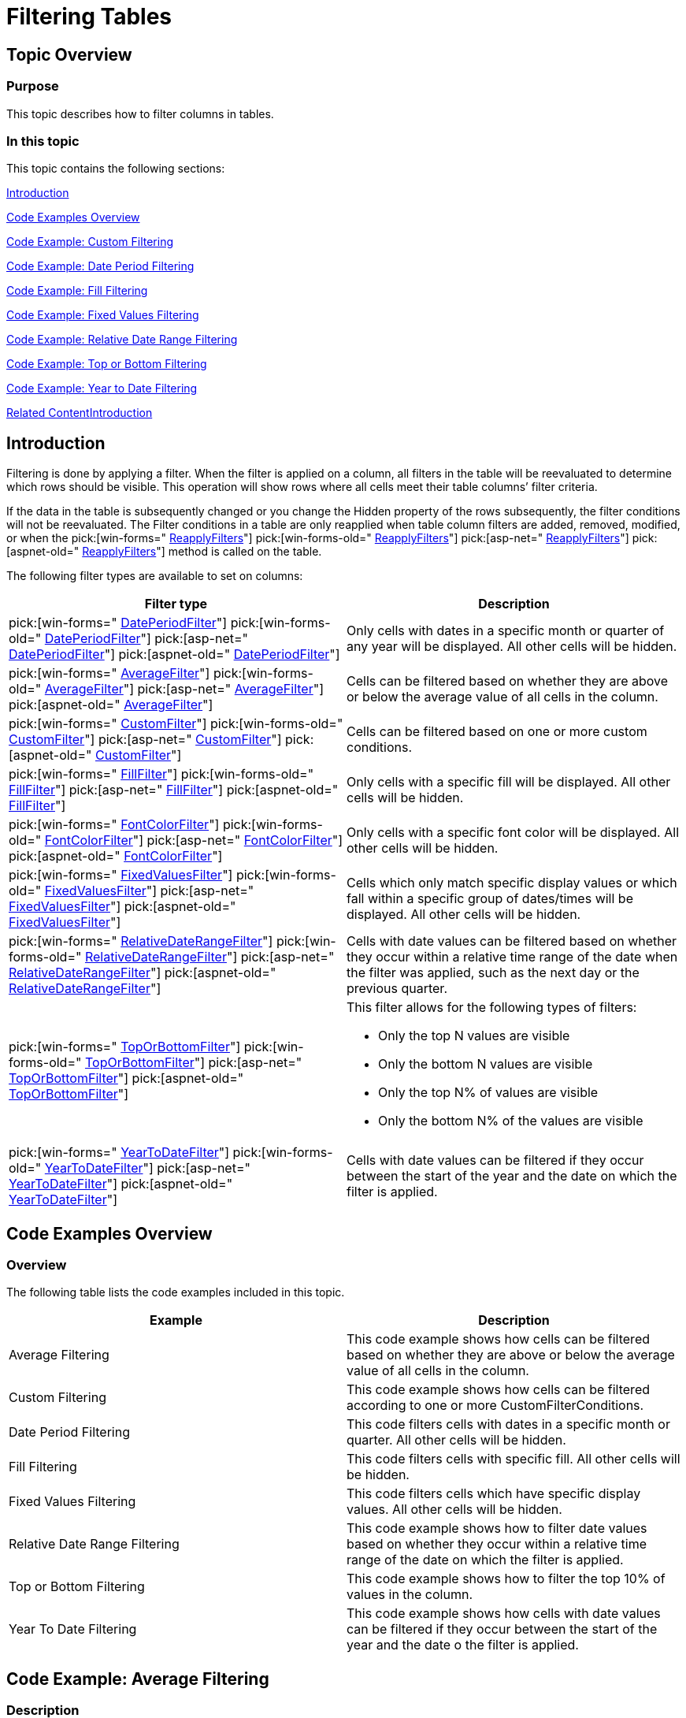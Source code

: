﻿////

|metadata|
{
    "name": "excelengine-filtering-tables",
    "controlName": ["Infragistics Excel Engine"],
    "tags": [],
    "guid": "f0daf98e-e166-4566-90bb-c16c4df2126f",  
    "buildFlags": [],
    "createdOn": "2012-03-29T13:06:46.595308Z"
}
|metadata|
////

= Filtering Tables

== Topic Overview

=== Purpose

This topic describes how to filter columns in tables.

=== In this topic

This topic contains the following sections:

<<_Ref318391872,Introduction>>

<<_Ref318391904,Code Examples Overview>>

<<_Ref319918881,Code Example: Custom Filtering>>

<<_Ref319918699,Code Example: Date Period Filtering>>

<<_Ref319918819,Code Example: Fill Filtering>>

<<_Ref319918889,Code Example: Fixed Values Filtering>>

<<_Ref319918897,Code Example: Relative Date Range Filtering>>

<<_Ref319918736,Code Example: Top or Bottom Filtering>>

<<_Ref319918744,Code Example: Year to Date Filtering>>

<<_Ref318391938,Related Content>><<_Ref318391872,>>

[[_Ref318391872]]
== Introduction

Filtering is done by applying a filter. When the filter is applied on a column, all filters in the table will be reevaluated to determine which rows should be visible. This operation will show rows where all cells meet their table columns’ filter criteria.

If the data in the table is subsequently changed or you change the Hidden property of the rows subsequently, the filter conditions will not be reevaluated. The Filter conditions in a table are only reapplied when table column filters are added, removed, modified, or when the  pick:[win-forms=" link:infragistics4.documents.excel.v{ProductVersion}~infragistics.documents.excel.worksheettable~reapplyfilters.html[ReapplyFilters]"]  pick:[win-forms-old=" link:infragistics4.documents.excel.v{ProductVersion}~infragistics.documents.excel.worksheettable~reapplyfilters.html[ReapplyFilters]"]  pick:[asp-net=" link:infragistics4.webui.documents.excel.v{ProductVersion}~infragistics.documents.excel.worksheettable~reapplyfilters.html[ReapplyFilters]"]  pick:[aspnet-old=" link:infragistics4.webui.documents.excel.v{ProductVersion}~infragistics.documents.excel.worksheettable~reapplyfilters.html[ReapplyFilters]"]  method is called on the table.

The following filter types are available to set on columns:

[options="header", cols="a,a"]
|====
|Filter type|Description

| pick:[win-forms=" link:infragistics4.documents.excel.v{ProductVersion}~infragistics.documents.excel.filtering.dateperiodfilter_members.html[DatePeriodFilter]"] pick:[win-forms-old=" link:infragistics4.documents.excel.v{ProductVersion}~infragistics.documents.excel.filtering.dateperiodfilter_members.html[DatePeriodFilter]"] pick:[asp-net=" link:infragistics4.webui.documents.excel.v{ProductVersion}~infragistics.documents.excel.filtering.dateperiodfilter_members.html[DatePeriodFilter]"] pick:[aspnet-old=" link:infragistics4.webui.documents.excel.v{ProductVersion}~infragistics.documents.excel.filtering.dateperiodfilter_members.html[DatePeriodFilter]"] 
|Only cells with dates in a specific month or quarter of any year will be displayed. All other cells will be hidden.

| pick:[win-forms=" link:infragistics4.documents.excel.v{ProductVersion}~infragistics.documents.excel.filtering.averagefilter_members.html[AverageFilter]"] pick:[win-forms-old=" link:infragistics4.documents.excel.v{ProductVersion}~infragistics.documents.excel.filtering.averagefilter_members.html[AverageFilter]"] pick:[asp-net=" link:infragistics4.webui.documents.excel.v{ProductVersion}~infragistics.documents.excel.filtering.averagefilter_members.html[AverageFilter]"] pick:[aspnet-old=" link:infragistics4.webui.documents.excel.v{ProductVersion}~infragistics.documents.excel.filtering.averagefilter_members.html[AverageFilter]"] 
|Cells can be filtered based on whether they are above or below the average value of all cells in the column.

| pick:[win-forms=" link:infragistics4.documents.excel.v{ProductVersion}~infragistics.documents.excel.filtering.customfilter_members.html[CustomFilter]"] pick:[win-forms-old=" link:infragistics4.documents.excel.v{ProductVersion}~infragistics.documents.excel.filtering.customfilter_members.html[CustomFilter]"] pick:[asp-net=" link:infragistics4.webui.documents.excel.v{ProductVersion}~infragistics.documents.excel.filtering.customfilter_members.html[CustomFilter]"] pick:[aspnet-old=" link:infragistics4.webui.documents.excel.v{ProductVersion}~infragistics.documents.excel.filtering.customfilter_members.html[CustomFilter]"] 
|Cells can be filtered based on one or more custom conditions.

| pick:[win-forms=" link:infragistics4.documents.excel.v{ProductVersion}~infragistics.documents.excel.filtering.fillfilter_members.html[FillFilter]"] pick:[win-forms-old=" link:infragistics4.documents.excel.v{ProductVersion}~infragistics.documents.excel.filtering.fillfilter_members.html[FillFilter]"] pick:[asp-net=" link:infragistics4.webui.documents.excel.v{ProductVersion}~infragistics.documents.excel.filtering.fillfilter_members.html[FillFilter]"] pick:[aspnet-old=" link:infragistics4.webui.documents.excel.v{ProductVersion}~infragistics.documents.excel.filtering.fillfilter_members.html[FillFilter]"] 
|Only cells with a specific fill will be displayed. All other cells will be hidden.

| pick:[win-forms=" link:infragistics4.documents.excel.v{ProductVersion}~infragistics.documents.excel.filtering.fontcolorfilter_members.html[FontColorFilter]"] pick:[win-forms-old=" link:infragistics4.documents.excel.v{ProductVersion}~infragistics.documents.excel.filtering.fontcolorfilter_members.html[FontColorFilter]"] pick:[asp-net=" link:infragistics4.webui.documents.excel.v{ProductVersion}~infragistics.documents.excel.filtering.fontcolorfilter_members.html[FontColorFilter]"] pick:[aspnet-old=" link:infragistics4.webui.documents.excel.v{ProductVersion}~infragistics.documents.excel.filtering.fontcolorfilter_members.html[FontColorFilter]"] 
|Only cells with a specific font color will be displayed. All other cells will be hidden.

| pick:[win-forms=" link:infragistics4.documents.excel.v{ProductVersion}~infragistics.documents.excel.filtering.fixedvaluesfilter_members.html[FixedValuesFilter]"] pick:[win-forms-old=" link:infragistics4.documents.excel.v{ProductVersion}~infragistics.documents.excel.filtering.fixedvaluesfilter_members.html[FixedValuesFilter]"] pick:[asp-net=" link:infragistics4.webui.documents.excel.v{ProductVersion}~infragistics.documents.excel.filtering.fixedvaluesfilter_members.html[FixedValuesFilter]"] pick:[aspnet-old=" link:infragistics4.webui.documents.excel.v{ProductVersion}~infragistics.documents.excel.filtering.fixedvaluesfilter_members.html[FixedValuesFilter]"] 
|Cells which only match specific display values or which fall within a specific group of dates/times will be displayed. All other cells will be hidden.

| pick:[win-forms=" link:infragistics4.documents.excel.v{ProductVersion}~infragistics.documents.excel.filtering.relativedaterangefilter_members.html[RelativeDateRangeFilter]"] pick:[win-forms-old=" link:infragistics4.documents.excel.v{ProductVersion}~infragistics.documents.excel.filtering.relativedaterangefilter_members.html[RelativeDateRangeFilter]"] pick:[asp-net=" link:infragistics4.webui.documents.excel.v{ProductVersion}~infragistics.documents.excel.filtering.relativedaterangefilter_members.html[RelativeDateRangeFilter]"] pick:[aspnet-old=" link:infragistics4.webui.documents.excel.v{ProductVersion}~infragistics.documents.excel.filtering.relativedaterangefilter_members.html[RelativeDateRangeFilter]"] 
|Cells with date values can be filtered based on whether they occur within a relative time range of the date when the filter was applied, such as the next day or the previous quarter.

| pick:[win-forms=" link:infragistics4.documents.excel.v{ProductVersion}~infragistics.documents.excel.filtering.toporbottomfilter_members.html[TopOrBottomFilter]"] pick:[win-forms-old=" link:infragistics4.documents.excel.v{ProductVersion}~infragistics.documents.excel.filtering.toporbottomfilter_members.html[TopOrBottomFilter]"] pick:[asp-net=" link:infragistics4.webui.documents.excel.v{ProductVersion}~infragistics.documents.excel.filtering.toporbottomfilter_members.html[TopOrBottomFilter]"] pick:[aspnet-old=" link:infragistics4.webui.documents.excel.v{ProductVersion}~infragistics.documents.excel.filtering.toporbottomfilter_members.html[TopOrBottomFilter]"] 
|This filter allows for the following types of filters: 

* Only the top N values are visible 

* Only the bottom N values are visible 

* Only the top N% of values are visible 

* Only the bottom N% of the values are visible 

| pick:[win-forms=" link:infragistics4.documents.excel.v{ProductVersion}~infragistics.documents.excel.filtering.yeartodatefilter_members.html[YearToDateFilter]"] pick:[win-forms-old=" link:infragistics4.documents.excel.v{ProductVersion}~infragistics.documents.excel.filtering.yeartodatefilter_members.html[YearToDateFilter]"] pick:[asp-net=" link:infragistics4.webui.documents.excel.v{ProductVersion}~infragistics.documents.excel.filtering.yeartodatefilter_members.html[YearToDateFilter]"] pick:[aspnet-old=" link:infragistics4.webui.documents.excel.v{ProductVersion}~infragistics.documents.excel.filtering.yeartodatefilter_members.html[YearToDateFilter]"] 
|Cells with date values can be filtered if they occur between the start of the year and the date on which the filter is applied.

|====

[[_Ref318391904]]
== Code Examples Overview

=== Overview

The following table lists the code examples included in this topic.

[options="header", cols="a,a"]
|====
|Example|Description

|Average Filtering
|This code example shows how cells can be filtered based on whether they are above or below the average value of all cells in the column.

|Custom Filtering
|This code example shows how cells can be filtered according to one or more CustomFilterConditions.

|Date Period Filtering
|This code filters cells with dates in a specific month or quarter. All other cells will be hidden.

|Fill Filtering
|This code filters cells with specific fill. All other cells will be hidden.

|Fixed Values Filtering
|This code filters cells which have specific display values. All other cells will be hidden.

|Relative Date Range Filtering
|This code example shows how to filter date values based on whether they occur within a relative time range of the date on which the filter is applied.

|Top or Bottom Filtering
|This code example shows how to filter the top 10% of values in the column.

|Year To Date Filtering
|This code example shows how cells with date values can be filtered if they occur between the start of the year and the date o the filter is applied.

|====

[[_Ref318391912]]
[[_Ref319918683]]
[[_Ref319918876]]
== Code Example: Average Filtering

=== Description

This code shows how to filter cells above the average value of all cells in the column. Filtering below average values is done in a similar manner.

The code in this example creates a workbook with a table. After that, a filter is applied on a column of the table. In the end, the workbook is saved so the filtered table can be seen.

=== Prerequisites

In this example code snippet for programmatically creating a workbook, a  _Patients_   named table is used. The code snippet can be found here: link:excelengine-creating-excel-named-table-code-example.html[Creating Excel Named Table Code Example]

=== Code

*In Visual Basic:*

[source,vb]
----
Dim workbook As Infragistics.Documents.Excel.Workbook = ExcelExampleTable.CreateExampleWorkbook()
' Get a table. Table is created in separate code snippet.
Dim table As Infragistics.Documents.Excel.WorksheetTable = workbook.GetTable("Patients")
' Apply average filter
table.Columns("YOB").ApplyAverageFilter(Infragistics.Documents.Excel.Filtering.AverageFilterType.AboveAverage)
workbook.Save("C:\TableFiltering-Filtered.xlsx")
----

*In C#:*

[source,csharp]
----
Infragistics.Documents.Excel.Workbook workbook = ExcelExampleTable.CreateExampleWorkbook();
// Get a table. Table is created in separate code snippet.
Infragistics.Documents.Excel.WorksheetTable table = workbook.GetTable("Patients");
// Apply average filter
table.Columns["YOB"].ApplyAverageFilter(Infragistics.Documents.Excel.Filtering.AverageFilterType.AboveAverage);
workbook.Save("C:\\TableFiltering-Filtered.xlsx");
----

[[_Ref318391921]]
[[_Ref319918690]]
[[_Ref319918881]]
== Code Example: Custom Filtering

=== Description

This code shows how to filter cells according to the `CustomFilterCondition` condition

The code in this example creates a workbook with a table. After that a `CustomFilterCondition` is created, with a specified  pick:[win-forms=" link:infragistics4.documents.excel.v{ProductVersion}~infragistics.documents.excel.filtering.excelcomparisonoperator.html[ExcelComparisonOperator]"]  pick:[win-forms-old=" link:infragistics4.documents.excel.v{ProductVersion}~infragistics.documents.excel.filtering.excelcomparisonoperator.html[ExcelComparisonOperator]"]  pick:[asp-net=" link:infragistics4.webui.documents.excel.v{ProductVersion}~infragistics.documents.excel.filtering.excelcomparisonoperator.html[ExcelComparisonOperator]"]  pick:[aspnet-old=" link:infragistics4.webui.documents.excel.v{ProductVersion}~infragistics.documents.excel.filtering.excelcomparisonoperator.html[ExcelComparisonOperator]"]  and a match string. The custom filter is applied and in the end, the workbook is saved so the filtered table can be seen.

=== Prerequisites

In this example code snippet for programmatically creating a workbook, a  _Patients_   named table is used. The code snippet can be found here: link:excelengine-creating-excel-named-table-code-example.html[Creating Excel Named Table Code Example]

=== Code

*In Visual Basic:*

[source,vb]
----
Dim workbook As Infragistics.Documents.Excel.Workbook = ExcelExampleTable.CreateExampleWorkbook()
' Get a table. Table is created in separate code snippet.
Dim table As Infragistics.Documents.Excel.WorksheetTable = workbook.GetTable("Patients")
' Create custom filter condition
Dim matchWordCondition As New Infragistics.Documents.Excel.Filtering.CustomFilterCondition(Infragistics.Documents.Excel.Filtering.ExcelComparisonOperator.Equals, "High")
' Apply custom filter
table.Columns("Severity").ApplyCustomFilter(matchWordCondition)
workbook.Save("C:\TableFiltering-Filtered.xlsx")
----

*In C#:*

[source,csharp]
----
Infragistics.Documents.Excel.Workbook workbook = ExcelExampleTable.CreateExampleWorkbook();
// Get a table. Table is created in separate code snippet.
Infragistics.Documents.Excel.WorksheetTable table = workbook.GetTable("Patients");
// Create custom filter condition
Infragistics.Documents.Excel.Filtering.CustomFilterCondition matchWordCondition = new Infragistics.Documents.Excel.Filtering.CustomFilterCondition(
    Infragistics.Documents.Excel.Filtering.ExcelComparisonOperator.Equals, "High");
// Apply custom filter
table.Columns["Severity"].ApplyCustomFilter(matchWordCondition);
workbook.Save("C:\\TableFiltering-Filtered.xlsx");
----

[[_Ref319918699]]
[[_Ref318391932]]
== Code Example: Date Period Filtering

=== Description

This code filters cells with dates in a specific month or quarter.

The code in this example creates a workbook with a table. After that, a Date Period Filter is applied on a column of the table which contains dates. In the end, workbook is saved so the filtered table can be seen.

=== Prerequisites

In this example code snippet for programmatically creating a workbook, a  _Patients_   named table is used. The code snippet can be found here: link:excelengine-creating-excel-named-table-code-example.html[Creating Excel Named Table Code Example]

=== Preview

The following screenshot is a preview of the final result.

image::images/Filtering_Exported_Tables_1.png[]

=== Code

*In Visual Basic:*

[source,vb]
----
Dim workbook As Infragistics.Documents.Excel.Workbook = ExcelExampleTable.CreateExampleWorkbook()
' Get a table. Table is created in separate code snippet.
Dim table As Infragistics.Documents.Excel.WorksheetTable = workbook.GetTable("Patients")
' Apply Date Period Filter
' If you choose DatePeriodFilterType.Month, second argument represents months from January, 1, to December, 12
' and can take values 1, 2, 3, 4, 5, 6, 7, 8, 9, 10, 11, 12
' If you choose DatePeriodFilterType.Quarter, second argument represents the four quaters of the year - Q1, Q2, Q3 and Q4, 
' and can take values 1, 2, 3 and 4.
' Code below accepts all dates in August.
table.Columns("Acceptance Date").ApplyDatePeriodFilter(Infragistics.Documents.Excel.Filtering.DatePeriodFilterType.Month, 8)
workbook.Save("C:\TableFiltering-Filtered.xlsx")
----

*In C#:*

[source,csharp]
----
Infragistics.Documents.Excel.Workbook workbook = ExcelExampleTable.CreateExampleWorkbook();
// Get a table. Table is created in separate code snippet.
Infragistics.Documents.Excel.WorksheetTable table = workbook.GetTable("Patients");
// Apply Date Period Filter
// If you choose DatePeriodFilterType.Month, second argument represents months from January, 1, to December, 12
// and can take values 1, 2, 3, 4, 5, 6, 7, 8, 9, 10, 11, 12
// If you choose DatePeriodFilterType.Quarter, second argument represents the four quaters of the year - Q1, Q2, Q3 and Q4, 
// and can take values 1, 2, 3 and 4.
// Code below accept all dates in August.
table.Columns["Acceptance Date"].ApplyDatePeriodFilter(Infragistics.Documents.Excel.Filtering.DatePeriodFilterType.Month, 8);
workbook.Save("C:\\TableFiltering-Filtered.xlsx");
----

[[_Ref319918707]]
[[_Ref319918819]]
== Code Example: Fill Filtering

=== Description

This code shows how to filter cells with specific background fill.

The code in this example creates a workbook with a table. After that, a  pick:[win-forms=" link:infragistics4.documents.excel.v{ProductVersion}~infragistics.documents.excel.cellfill_members.html[CellFill]"]  pick:[win-forms-old=" link:infragistics4.documents.excel.v{ProductVersion}~infragistics.documents.excel.cellfill_members.html[CellFill]"]  pick:[asp-net=" link:infragistics4.webui.documents.excel.v{ProductVersion}~infragistics.documents.excel.cellfill_members.html[CellFill]"]  pick:[aspnet-old=" link:infragistics4.webui.documents.excel.v{ProductVersion}~infragistics.documents.excel.cellfill_members.html[CellFill]"]  is created which will be used for matching. A Fill Filter is applied and in the end, the workbook is saved so the filtered table can be seen.

=== Prerequisites

In this example code snippet for programmatically creating a workbook, a  _Patients_   named table is used. The code snippet can be found here: link:excelengine-creating-excel-named-table-code-example.html[Creating Excel Named Table Code Example]

=== Preview

The following screenshot is a preview of the final result.

image::images/Filtering_Exported_Tables_2.png[]

=== Code

*In Visual Basic:*

[source,vb]
----
Dim workbook As Infragistics.Documents.Excel.Workbook = ExcelExampleTable.CreateExampleWorkbook()
' Get a table. Table is created in separate code snippet.
Dim table As Infragistics.Documents.Excel.WorksheetTable = workbook.GetTable("Patients")
Dim lastRow As Integer = table.DataAreaRegion.LastRow
Dim rand As New System.Random()
' Set Red background for random cells from first column
Dim i As Integer = 1
While i < lastRow
      If rand.[Next](2) = 1 Then
            workbook.Worksheets(0).Rows(i).Cells(0).CellFormat.Fill = Infragistics.Documents.Excel.CellFill.CreateSolidFill(New Infragistics.Documents.Excel.WorkbookColorInfo(Infragistics.Documents.Excel.WorkbookThemeColorType.Accent1))
      End If
      i
End While
' Create cell fill argument
Dim cellFill As Infragistics.Documents.Excel.CellFill = Infragistics.Documents.Excel.CellFill.CreateSolidFill(New Infragistics.Documents.Excel.WorkbookColorInfo(Infragistics.Documents.Excel.WorkbookThemeColorType.Accent1))
' Apply FillFilter
table.Columns("First Name").ApplyFillFilter(cellFill)
workbook.Save("C:\TableFiltering-Filtered.xlsx")
----

*In C#:*

[source,csharp]
----
Infragistics.Documents.Excel.Workbook workbook = ExcelExampleTable.CreateExampleWorkbook();
// Get a table. Table is created in separate code snippet.
Infragistics.Documents.Excel.WorksheetTable table = workbook.GetTable("Patients");
int lastRow = table.DataAreaRegion.LastRow;
System.Random rand = new System.Random();
// Set Red background for random cells from first column
for (int i = 1; i < lastRow; i++)
{
    if (rand.Next(2) == 1)
    {
        workbook.Worksheets[0].Rows[i].Cells[0].CellFormat.Fill = Infragistics.Documents.Excel.CellFill.CreateSolidFill(
        new Infragistics.Documents.Excel.WorkbookColorInfo(Infragistics.Documents.Excel.WorkbookThemeColorType.Accent1));
     }
}
// Create cell fill argument
Infragistics.Documents.Excel.CellFill cellFill = Infragistics.Documents.Excel.CellFill.CreateSolidFill(
    new Infragistics.Documents.Excel.WorkbookColorInfo(Infragistics.Documents.Excel.WorkbookThemeColorType.Accent1));
// Apply FillFilter
table.Columns["First Name"].ApplyFillFilter(cellFill);
workbook.Save("C:\\TableFiltering-Filtered.xlsx");
----

[[_Ref319918716]]
[[_Ref319918889]]
== Code Example: Fixed Values Filtering

=== Description

This code filters cells which have specific display values.

The code in this example creates a workbook with a table. After that, a string array is created which holds all fixed values for filtering and the Fixed Values Filter is applied. The cells from the column on which filter is applied have different string values. In the end, the workbook is saved so the filtered table can be seen.

=== Prerequisites

In this example code snippet for programmatically creating a workbook, a  _Patients_   named table is used. The code snippet can be found here: link:excelengine-creating-excel-named-table-code-example.html[Creating Excel Named Table Code Example]

=== Code

*In Visual Basic:*

[source,vb]
----
Dim workbook As Infragistics.Documents.Excel.Workbook = ExcelExampleTable.CreateExampleWorkbook()
' Get a table. Table is created in separate code snippet.
Dim table As Infragistics.Documents.Excel.WorksheetTable = workbook.GetTable("Patients")
' Create a category array of values, to be used in filtering
Dim categories As String() = New String() {"High", "Medium"}
' Apply FixedValuesFilter
table.Columns("Severity").ApplyFixedValuesFilter(False, categories)
workbook.Save("C:\TableFiltering-Filtered.xlsx")
----

*In C#:*

[source,csharp]
----
Infragistics.Documents.Excel.Workbook workbook = ExcelExampleTable.CreateExampleWorkbook();
// Get a table. Table is created in separate code snippet.
Infragistics.Documents.Excel.WorksheetTable table = workbook.GetTable("Patients");
// Create a category array of values, to be used in filtering
string[] categories = new string[] {"High", "Medium"};
// Apply FixedValuesFilter
table.Columns["Severity"].ApplyFixedValuesFilter(false, categories);
workbook.Save("C:\\TableFiltering-Filtered.xlsx");
----

[[_Ref319918725]]
[[_Ref319918897]]
== Code Example: Relative Date Range Filtering

=== Description

This code example shows how to filter date values based on whether they occur within a relative time range of the date.

The code in this example creates a workbook with a table. After that, a Relative Date Values Filter is applied. In the end, the workbook is saved so the filtered table can be seen.

=== Prerequisites

In this example code snippet for programmatically creating a workbook, a  _Patients_   named table is used. The code snippet can be found here: link:excelengine-creating-excel-named-table-code-example.html[Creating Excel Named Table Code Example]

=== Code

*In Visual Basic:*

[source,vb]
----
Dim workbook As Infragistics.Documents.Excel.Workbook = ExcelExampleTable.CreateExampleWorkbook()
' Get a table. Table is created in separate code snippet.
Dim table As Infragistics.Documents.Excel.WorksheetTable = workbook.GetTable("Patients")
' Apply RelativeDateRangeFilter
table.Columns("Acceptance Date").ApplyRelativeDateRangeFilter(Infragistics.Documents.Excel.Filtering.RelativeDateRangeOffset.Current, Infragistics.Documents.Excel.Filtering.RelativeDateRangeDuration.Month)
workbook.Save("C:\TableFiltering-Filtered.xlsx")
----

*In C#:*

[source,csharp]
----
Infragistics.Documents.Excel.Workbook workbook = ExcelExampleTable.CreateExampleWorkbook();
// Get a table. Table is created in separate code snippet.
Infragistics.Documents.Excel.WorksheetTable table = workbook.GetTable("Patients");
// Apply RelativeDateRangeFilter
table.Columns["Acceptance Date"].ApplyRelativeDateRangeFilter(
    Infragistics.Documents.Excel.Filtering.RelativeDateRangeOffset.Current,
    Infragistics.Documents.Excel.Filtering.RelativeDateRangeDuration.Month);
workbook.Save("C:\\TableFiltering-Filtered.xlsx");
----

[[_Ref319918736]]
== Code Example: Top or Bottom Filtering

=== Description

This code example shows how to filter the top 10% of values from a column.

The code in this example creates a workbook with a table. After that, a filter is applied which filters the top 10% of values. In the end, the workbook is saved so the filtered table can be seen.

=== Prerequisites

In this example code snippet for programmatically creating a workbook, a  _Patients_   named table is used. The code snippet can be found here: link:excelengine-creating-excel-named-table-code-example.html[Creating Excel Named Table Code Example]

=== Code

*In Visual Basic:*

[source,vb]
----
Dim workbook As Infragistics.Documents.Excel.Workbook = ExcelExampleTable.CreateExampleWorkbook()
' Get a table. Table is created in separate code snippet.
Dim table As Infragistics.Documents.Excel.WorksheetTable = workbook.GetTable("Patients")
table.Columns("YOB").ApplyTopOrBottomFilter(Infragistics.Documents.Excel.Filtering.TopOrBottomFilterType.TopPercentage, 20)
workbook.Save("C:\TableFiltering-Filtered.xlsx")
----

*In C#:*

[source,csharp]
----
Infragistics.Documents.Excel.Workbook workbook = ExcelExampleTable.CreateExampleWorkbook();
// Get a table. Table is created in separate code snippet.
Infragistics.Documents.Excel.WorksheetTable table = workbook.GetTable("Patients");
table.Columns["YOB"].ApplyTopOrBottomFilter(Infragistics.Documents.Excel.Filtering.TopOrBottomFilterType.TopPercentage, 20);
workbook.Save("C:\\TableFiltering-Filtered.xlsx");
----

[[_Ref319918744]]
== Code Example: Year to Date Filtering

=== Description

This code example shows how cells with date values can be filtered if they occur between the start of the year and the date on which the filter is applied.

The code in this example creates a workbook with a table. After that, the Year-To-Date Filter is applied. In the end, the workbook is saved so the filtered table can be seen.

=== Prerequisites

In this example code snippet for programmatically creating a workbook, a  _Patients_   named table is used. The code snippet can be found here: link:excelengine-creating-excel-named-table-code-example.html[Creating Excel Named Table Code Example]

=== Code

*In Visual Basic:*

[source,vb]
----
Dim workbook As Infragistics.Documents.Excel.Workbook = ExcelExampleTable.CreateExampleWorkbook()
' Get a table. Table is created in separate code snippet.
Dim table As Infragistics.Documents.Excel.WorksheetTable = workbook.GetTable("Patients")
table.Columns("Acceptance Date").ApplyYearToDateFilter()
workbook.Save("C:\TableFiltering-Filtered.xlsx")
----

*In C#:*

[source,csharp]
----
Infragistics.Documents.Excel.Workbook workbook = ExcelExampleTable.CreateExampleWorkbook();
// Get a table. Table is created in separate code snippet.
Infragistics.Documents.Excel.WorksheetTable table = workbook.GetTable("Patients");
table.Columns["Acceptance Date"].ApplyYearToDateFilter();
workbook.Save("C:\\TableFiltering-Filtered.xlsx");
----

[[_Ref318391938]]
== Related Content

=== Topics

The following topics provide additional information related to this topic.

[options="header", cols="a,a"]
|====
|Topic|Purpose

| link:excelengine-support-named-tables-in-an-excel-spreadsheet.html[Support Named Tables in an Excel Spreadsheet]
|This topic describes table support in Infragistics Excel Engine. A table in Microsoft Excel® is a named rectangular region of cells which contain related data organized into columns.

| link:excelengine-sorting-tables.html[Sorting Tables]
|This topic describes how to sort columns in tables. Columns in a table can be sorted by applying a sort condition to the `WorksheetTableColumn.SortCondition` property.

| link:excelengine-retrieving-the-cell-text-as-displayed-in-excel.html[Retrieving the Cell Text as Displayed in Excel (Get Cell Text)]
|This topic describes how to determine the text that would be displayed in Microsoft Excel® cell given the cell’s value, format string, column width, and worksheet options. You can determine the cell text using the `WorksheetCell.GetText` method.

| link:excelengine-understanding-the-infragistics-excel-engine.html[Understanding the Infragistics Excel Engine]
|This section is your gateway to important task-based information that will help you to effectively use the various features and functionalities provided by the Infragistics Excel Engine.

|====

=== Samples

The following samples provide additional information related to this topic.

[options="header", cols="a,a"]
|====
|Sample|Purpose

|Named Tables
|This sample demonstrates how to work with Named Tables in Excel. You can format worksheet regions as tables and specify a name for each table. Once configured you can get a table by name and specify styles to apply to a table. Further, you can get and set sort conditions and filters for each column of a table. Finally, you can specify different options - table style, column sort directions, column filters, and save the Excel file to see the applied settings

|====